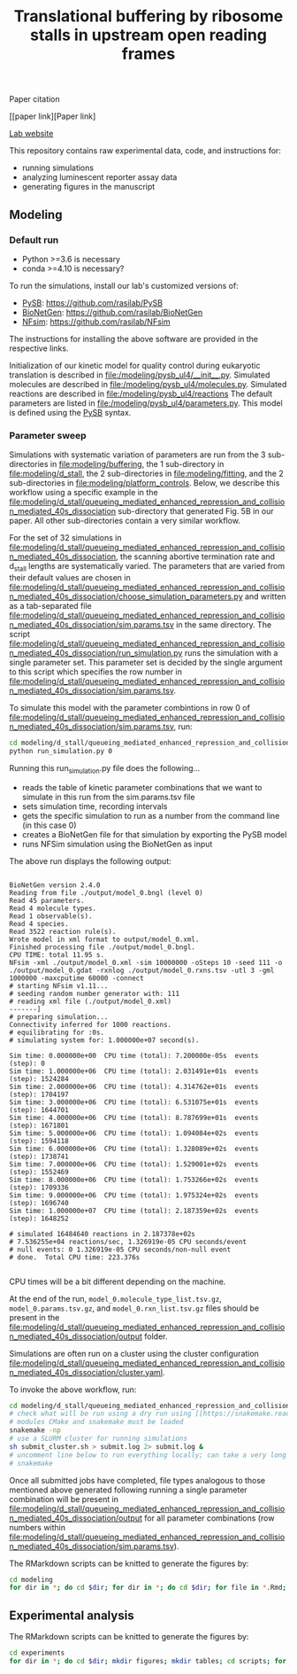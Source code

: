 #+TITLE: Translational buffering by ribosome stalls in upstream open reading frames

Paper citation

[[paper link][Paper link]

[[http://rasilab.fredhutch.org/][Lab website]]

This repository contains raw experimental data, code, and instructions for:
 - running simulations
 - analyzing luminescent reporter assay data
 - generating figures in the manuscript

** Modeling

*** Default run

 - Python >=3.6 is necessary
 - conda >=4.10 is necessary?

To run the simulations, install our lab's customized versions of:
- [[https://www.ncbi.nlm.nih.gov/pubmed/23423320][PySB]]: https://github.com/rasilab/PySB
- [[https://www.ncbi.nlm.nih.gov/pubmed/27402907][BioNetGen]]: https://github.com/rasilab/BioNetGen
- [[https://www.ncbi.nlm.nih.gov/pubmed/21186362][NFsim]]: https://github.com/rasilab/NFsim

The instructions for installing the above software are provided in the respective links.

Initialization of our kinetic model for quality control during eukaryotic translation is described in [[file:/modeling/pysb_ul4/__init__.py]]. 
Simulated molecules are described in [[file:/modeling/pysb_ul4/molecules.py]].
Simulated reactions are described in [[file:/modeling/pysb_ul4/reactions]]
The default parameters are listed in [[file:/modeling/pysb_ul4/parameters.py]].
This model is defined using the [[http://pysb.org/][PySB]] syntax.

*** Parameter sweep

Simulations with systematic variation of parameters are run from the 3 sub-directories in [[file:modeling/buffering]], the 1 sub-directory in [[file:modeling/d_stall]], the 2 sub-directories in [[file:modeling/fitting]], and the 2 sub-directories in [[file:modeling/platform_controls]].
Below, we describe this workflow using a specific example in the [[file:modeling/d_stall/queueing_mediated_enhanced_repression_and_collision_mediated_40s_dissociation]] sub-directory that generated Fig. 5B in our paper.
All other sub-directories contain a very similar workflow.

For the set of 32 simulations in [[file:modeling/d_stall/queueing_mediated_enhanced_repression_and_collision_mediated_40s_dissociation]], the scanning abortive termination rate and d_stall lengths are systematically varied.
The parameters that are varied from their default values are chosen in [[file:modeling/d_stall/queueing_mediated_enhanced_repression_and_collision_mediated_40s_dissociation/choose_simulation_parameters.py]] and written as a tab-separated file [[file:modeling/d_stall/queueing_mediated_enhanced_repression_and_collision_mediated_40s_dissociation/sim.params.tsv]] in the same directory.
The script [[file:modeling/d_stall/queueing_mediated_enhanced_repression_and_collision_mediated_40s_dissociation/run_simulation.py]] runs the simulation with a single parameter set. 
This parameter set is decided by the single argument to this script which specifies the row number in [[file:modeling/d_stall/queueing_mediated_enhanced_repression_and_collision_mediated_40s_dissociation/sim.params.tsv]].

To simulate this model with the parameter combintions in row 0 of [[file:modeling/d_stall/queueing_mediated_enhanced_repression_and_collision_mediated_40s_dissociation/sim.params.tsv]], run:

#+BEGIN_SRC sh :exports code
cd modeling/d_stall/queueing_mediated_enhanced_repression_and_collision_mediated_40s_dissociation/
python run_simulation.py 0
#+END_SRC

Running this run_simulation.py file does the following...
- reads the table of kinetic parameter combinations that we want to simulate in this run from the sim.params.tsv file
- sets simulation time, recording intervals
- gets the specific simulation to run as a number from the command line (in this case 0)
- creates a BioNetGen file for that simulation by exporting the PySB model
- runs NFSim simulation using the BioNetGen as input

The above run displays the following output:
#+BEGIN_SRC

BioNetGen version 2.4.0
Reading from file ./output/model_0.bngl (level 0)
Read 45 parameters.
Read 4 molecule types.
Read 1 observable(s).
Read 4 species.
Read 3522 reaction rule(s).
Wrote model in xml format to output/model_0.xml.
Finished processing file ./output/model_0.bngl.
CPU TIME: total 11.95 s.
NFsim -xml ./output/model_0.xml -sim 10000000 -oSteps 10 -seed 111 -o ./output/model_0.gdat -rxnlog ./output/model_0.rxns.tsv -utl 3 -gml 1000000 -maxcputime 60000 -connect
# starting NFsim v1.11...
# seeding random number generator with: 111
# reading xml file (./output/model_0.xml)
-------]
# preparing simulation...
Connectivity inferred for 1000 reactions.
# equilibrating for :0s.
# simulating system for: 1.000000e+07 second(s).

Sim time: 0.000000e+00  CPU time (total): 7.200000e-05s  events (step): 0
Sim time: 1.000000e+06  CPU time (total): 2.031491e+01s  events (step): 1524284
Sim time: 2.000000e+06  CPU time (total): 4.314762e+01s  events (step): 1704197
Sim time: 3.000000e+06  CPU time (total): 6.531075e+01s  events (step): 1644701
Sim time: 4.000000e+06  CPU time (total): 8.787699e+01s  events (step): 1671801
Sim time: 5.000000e+06  CPU time (total): 1.094084e+02s  events (step): 1594118
Sim time: 6.000000e+06  CPU time (total): 1.328089e+02s  events (step): 1738741
Sim time: 7.000000e+06  CPU time (total): 1.529001e+02s  events (step): 1552469
Sim time: 8.000000e+06  CPU time (total): 1.753266e+02s  events (step): 1709336
Sim time: 9.000000e+06  CPU time (total): 1.975324e+02s  events (step): 1696740
Sim time: 1.000000e+07  CPU time (total): 2.187359e+02s  events (step): 1648252

# simulated 16484640 reactions in 2.187378e+02s
# 7.536255e+04 reactions/sec, 1.326919e-05 CPU seconds/event
# null events: 0 1.326919e-05 CPU seconds/non-null event
# done.  Total CPU time: 223.376s

#+END_SRC

CPU times will be a bit different depending on the machine.

At the end of the run, =model_0.molecule_type_list.tsv.gz=, =model_0.params.tsv.gz=, and =model_0.rxn_list.tsv.gz= files should be present in the [[file:modeling/d_stall/queueing_mediated_enhanced_repression_and_collision_mediated_40s_dissociation/output]] folder.

Simulations are often run on a cluster using the cluster configuration [[file:modeling/d_stall/queueing_mediated_enhanced_repression_and_collision_mediated_40s_dissociation/cluster.yaml]].

To invoke the above workflow, run:
#+BEGIN_SRC sh :exports code
cd modeling/d_stall/queueing_mediated_enhanced_repression_and_collision_mediated_40s_dissociation/
# check what will be run using a dry run using [[https://snakemake.readthedocs.io/en/stable/][Snakemake]]
# modules CMake and snakemake must be loaded
snakemake -np
# use a SLURM cluster for running simulations
sh submit_cluster.sh > submit.log 2> submit.log &
# uncomment line below to run everything locally; can take a very long time!!
# snakemake
#+END_SRC

Once all submitted jobs have completed, file types analogous to those mentioned above generated following running a single parameter combination will be present in [[file:modeling/d_stall/queueing_mediated_enhanced_repression_and_collision_mediated_40s_dissociation/output]] for all parameter combinations (row numbers within [[file:modeling/d_stall/queueing_mediated_enhanced_repression_and_collision_mediated_40s_dissociation/sim.params.tsv]]).

The RMarkdown scripts can be knitted to generate the figures by:

#+BEGIN_SRC sh :exports code
cd modeling
for dir in *; do cd $dir; for dir in *; do cd $dir; for file in *.Rmd; do R -e "rmarkdown::render('$file')"; done; cd ../; done; cd ../; done
#+END_SRC

** Experimental analysis

The RMarkdown scripts can be knitted to generate the figures by:

#+BEGIN_SRC sh :exports code
cd experiments
for dir in *; do cd $dir; mkdir figures; mkdir tables; cd scripts; for file in *.Rmd; do R -e "rmarkdown::render('$file')"; done; cd ../../; done
#+END_SRC
